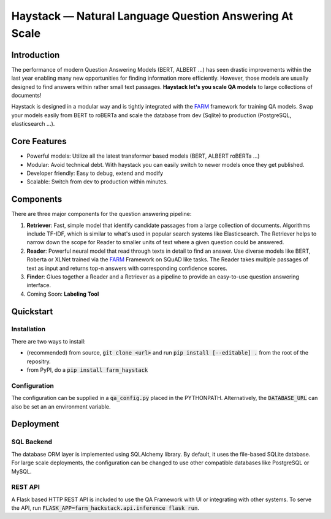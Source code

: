 *******************************************************
Haystack — Natural Language Question Answering At Scale
*******************************************************


Introduction
============

The performance of modern Question Answering Models (BERT, ALBERT ...) has seen drastic improvements within the last year enabling many new opportunities for finding information more efficiently. However, those models are usually designed to find answers within rather small text passages. **Haystack let's you scale QA models** to large collections of documents!

Haystack is designed in a modular way and is tightly integrated with the `FARM <https://github.com/deepset-ai/FARM>`_ framework for training QA models.
Swap your models easily from BERT to roBERTa and scale the database from dev (Sqlite) to production (PostgreSQL, elasticsearch ...).

Core Features
==========
- Powerful models: Utilize all the latest transformer based models (BERT, ALBERT roBERTa ...)
- Modular: Avoid technical debt. With haystack you can easily switch to newer models once they get published. 
- Developer friendly: Easy to debug, extend and modify
- Scalable: Switch from dev to production within minutes.  

Components
==========

There are three major components for the question answering pipeline:

1. **Retriever**:  Fast, simple model that identify candidate passages from a large collection of documents. Algorithms include TF-IDF, which is similar to what's used in popular search systems like Elasticsearch. The Retriever helps to narrow down the scope for Reader to smaller units of text where a given question could be answered.

2. **Reader**: Powerful neural model that read through texts in detail to find an answer. Use diverse models like BERT, Roberta or XLNet trained via the `FARM <https://github.com/deepset-ai/FARM>`_ Framework on SQuAD like tasks. The Reader takes multiple passages of text as input and returns top-n answers with corresponding confidence scores.

3. **Finder**: Glues together a Reader and a Retriever as a pipeline to provide an easy-to-use question answering interface.

4. Coming Soon: **Labeling Tool**


Quickstart
==========

Installation
------------
There are two ways to install:

* (recommended) from source, :code:`git clone <url>` and run :code:`pip install [--editable] .` from the root of the repositry. 
* from PyPI, do a :code:`pip install farm_haystack`

Configuration
-------------
The configuration can be supplied in a :code:`qa_config.py` placed in the PYTHONPATH. Alternatively, the :code:`DATABASE_URL` can also be set an an environment variable.


Deployment
==========

SQL Backend
-----------
The database ORM layer is implemented using SQLAlchemy library. By default, it uses the file-based SQLite database. For large scale deployments, the configuration can be changed to use other compatible databases like PostgreSQL or MySQL.

REST API
--------
A Flask based HTTP REST API is included to use the QA Framework with UI or integrating with other systems. To serve the API, run :code:`FLASK_APP=farm_hackstack.api.inference flask run`. 


